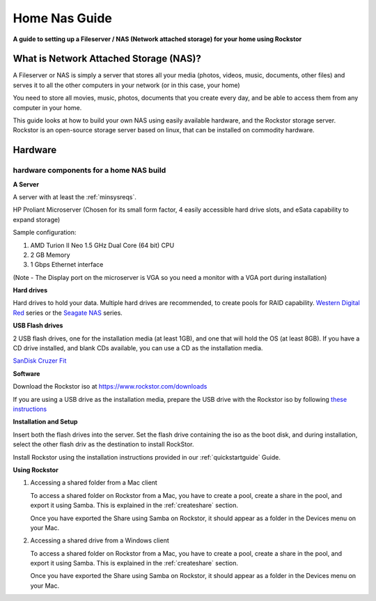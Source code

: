 .. _homenasguide:

Home Nas Guide
==============

**A guide to setting up a Fileserver / NAS (Network attached storage) for your
home using Rockstor**

What is Network Attached Storage (NAS)?
---------------------------------------

A Fileserver or NAS is simply a server that stores all your
media (photos, videos, music, documents, other files) and serves it to all
the other computers in your network (or in this case, your home)

You need to store all movies, music, photos, documents that you create every
day, and be able to access them from any computer in your home.

This guide looks at how to build your own NAS using easily available
hardware, and the Rockstor storage server.
Rockstor is an open-source storage server based on linux, that can be
installed on commodity hardware.

Hardware
--------

hardware components for a home NAS build
^^^^^^^^^^^^^^^^^^^^^^^^^^^^^^^^^^^^^^^^

**A Server**

A server with at least the :ref:`minsysreqs`.

HP Proliant Microserver (Chosen for its small form factor, 4 easily accessible
hard drive slots, and eSata capability to expand storage)

Sample configuration:

1. AMD Turion II Neo 1.5 GHz Dual Core (64 bit) CPU
2. 2 GB Memory
3. 1 Gbps Ethernet interface

(Note - The Display port on the microserver is VGA so you need a monitor with a
VGA port during installation)

**Hard drives**

Hard drives to hold your data. Multiple hard drives are recommended, to create
pools for RAID capability.
`Western Digital Red <https://shop.westerndigital.com/c/all-products?id=810>`_
series or the `Seagate NAS <https://www.seagate.com/products/nas-drives/ironwolf-hard-drive/>`_
series.

**USB Flash drives**

2 USB flash drives, one for the installation media (at least 1GB), and one that
will hold the OS (at least 8GB). If you have a CD drive installed, and blank
CDs available, you can use a CD as the installation media.

`SanDisk Cruzer Fit <https://shop.westerndigital.com/products/usb-flash-drives/sandisk-cruzer-fit-usb-2-0>`_

**Software**

Download the Rockstor iso at `https://www.rockstor.com/downloads <https://rockstor.com/download.html>`_

If you are using a USB drive as the installation media, prepare the USB drive
with the Rockstor iso by following `these instructions <https://docs.fedoraproject.org/en-US/quick-docs/creating-and-using-a-live-installation-image/index.html#proc_creating-and-using-live-usb>`_

**Installation and Setup**

Insert both the flash drives into the server. Set the flash drive containing
the iso as the boot disk, and during installation, select the other flash driv
as the destination to install RockStor.

Install Rockstor using the installation instructions provided in our
:ref:`quickstartguide` Guide.

**Using Rockstor**

1. Accessing a shared folder from a Mac client

   To access a shared folder on Rockstor from a Mac, you have to create a pool,
   create a share in the pool, and export it using Samba. This is explained in
   the :ref:`createshare` section.

   Once you have exported the Share using Samba on Rockstor, it should appear
   as a folder in the Devices menu on your Mac.

2. Accessing a shared drive from a Windows client

   To access a shared folder on Rockstor from a Mac, you have to create a pool,
   create a share in the pool, and export it using Samba. This is explained in
   the :ref:`createshare` section.

   Once you have exported the Share using Samba on Rockstor, it should appear
   as a folder in the Devices menu on your Mac.



